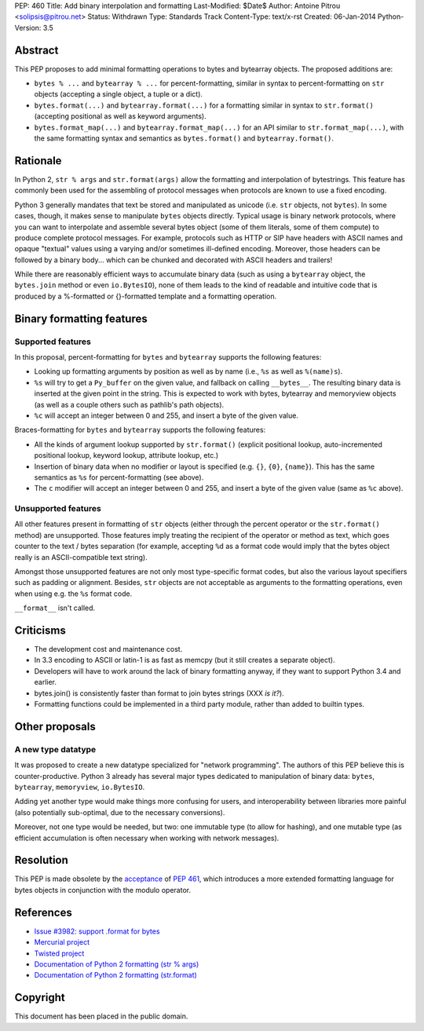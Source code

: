 PEP: 460
Title: Add binary interpolation and formatting
Last-Modified: $Date$
Author: Antoine Pitrou <solipsis@pitrou.net>
Status: Withdrawn
Type: Standards Track
Content-Type: text/x-rst
Created: 06-Jan-2014
Python-Version: 3.5


Abstract
========

This PEP proposes to add minimal formatting operations to bytes and
bytearray objects.  The proposed additions are:

* ``bytes % ...`` and ``bytearray % ...`` for percent-formatting,
  similar in syntax to percent-formatting on ``str`` objects
  (accepting a single object, a tuple or a dict).

* ``bytes.format(...)`` and ``bytearray.format(...)`` for a formatting
  similar in syntax to ``str.format()`` (accepting positional as well as
  keyword arguments).

* ``bytes.format_map(...)`` and ``bytearray.format_map(...)`` for an
  API similar to ``str.format_map(...)``, with the same formatting
  syntax and semantics as ``bytes.format()`` and ``bytearray.format()``.


Rationale
=========

In Python 2, ``str % args`` and ``str.format(args)`` allow the formatting
and interpolation of bytestrings.  This feature has commonly been used
for the assembling of protocol messages when protocols are known to use
a fixed encoding.

Python 3 generally mandates that text be stored and manipulated as unicode
(i.e. ``str`` objects, not ``bytes``).  In some cases, though, it makes
sense to manipulate ``bytes`` objects directly.  Typical usage is binary
network protocols, where you can want to interpolate and assemble several
bytes object (some of them literals, some of them compute) to produce
complete protocol messages.  For example, protocols such as HTTP or SIP
have headers with ASCII names and opaque "textual" values using a varying
and/or sometimes ill-defined encoding.  Moreover, those headers can be
followed by a binary body... which can be chunked and decorated with ASCII
headers and trailers!

While there are reasonably efficient ways to accumulate binary data
(such as using a ``bytearray`` object, the ``bytes.join`` method or
even ``io.BytesIO``), none of them leads to the kind of readable and
intuitive code that is produced by a %-formatted or {}-formatted template
and a formatting operation.


Binary formatting features
==========================

Supported features
------------------

In this proposal, percent-formatting for ``bytes`` and ``bytearray``
supports the following features:

* Looking up formatting arguments by position as well as by name (i.e.,
  ``%s`` as well as ``%(name)s``).
* ``%s`` will try to get a ``Py_buffer`` on the given value, and fallback
  on calling ``__bytes__``.  The resulting binary data is inserted at
  the given point in the string.  This is expected to work with bytes,
  bytearray and memoryview objects (as well as a couple others such
  as pathlib's path objects).
* ``%c`` will accept an integer between 0 and 255, and insert a byte of the
  given value.

Braces-formatting for ``bytes`` and ``bytearray`` supports the following
features:

* All the kinds of argument lookup supported by ``str.format()`` (explicit
  positional lookup, auto-incremented positional lookup, keyword lookup,
  attribute lookup, etc.)
* Insertion of binary data when no modifier or layout is specified
  (e.g. ``{}``, ``{0}``, ``{name}``).  This has the same semantics as
  ``%s`` for percent-formatting (see above).
* The ``c`` modifier will accept an integer between 0 and 255, and insert a
  byte of the given value (same as ``%c`` above).

Unsupported features
--------------------

All other features present in formatting of ``str`` objects (either
through the percent operator or the ``str.format()`` method) are
unsupported.  Those features imply treating the recipient of the
operator or method as text, which goes counter to the text / bytes
separation (for example, accepting ``%d`` as a format code would imply
that the bytes object really is an ASCII-compatible text string).

Amongst those unsupported features are not only most type-specific
format codes, but also the various layout specifiers such as padding
or alignment.  Besides, ``str`` objects are not acceptable as arguments
to the formatting operations, even when using e.g. the ``%s`` format code.

``__format__`` isn't called.


Criticisms
==========

* The development cost and maintenance cost.
* In 3.3 encoding to ASCII or latin-1 is as fast as memcpy (but it still
  creates a separate object).
* Developers will have to work around the lack of binary formatting anyway,
  if they want to support Python 3.4 and earlier.
* bytes.join() is consistently faster than format to join bytes strings
  (XXX *is it?*).
* Formatting functions could be implemented in a third party module,
  rather than added to builtin types.


Other proposals
===============

A new type datatype
-------------------

It was proposed to create a new datatype specialized for "network
programming".  The authors of this PEP believe this is counter-productive.
Python 3 already has several major types dedicated to manipulation of
binary data: ``bytes``, ``bytearray``, ``memoryview``, ``io.BytesIO``.

Adding yet another type would make things more confusing for users, and
interoperability between libraries more painful (also potentially
sub-optimal, due to the necessary conversions).

Moreover, not one type would be needed, but two: one immutable type (to
allow for hashing), and one mutable type (as efficient accumulation is
often necessary when working with network messages).


Resolution
==========

This PEP is made obsolete by the `acceptance
<https://mail.python.org/pipermail/python-dev/2014-March/133621.html>`_
of :pep:`461`, which introduces a more extended formatting language for
bytes objects in conjunction with the modulo operator.


References
==========

* `Issue #3982: support .format for bytes
  <http://bugs.python.org/issue3982>`_
* `Mercurial project
  <http://mercurial.selenic.com/>`_
* `Twisted project
  <http://twistedmatrix.com/trac/>`_
* `Documentation of Python 2 formatting (str % args)
  <http://docs.python.org/2/library/stdtypes.html#string-formatting>`_
* `Documentation of Python 2 formatting (str.format)
  <http://docs.python.org/2/library/string.html#formatstrings>`_

Copyright
=========

This document has been placed in the public domain.
